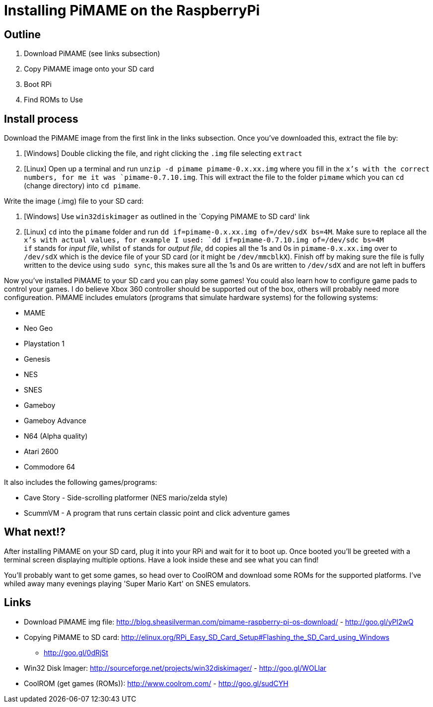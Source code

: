 [[installing-pimame-on-the-raspberrypi]]
= Installing PiMAME on the RaspberryPi

[[outline]]
== Outline

1.  Download PiMAME (see links subsection)
2.  Copy PiMAME image onto your SD card
3.  Boot RPi
4.  Find ROMs to Use

[[install-process]]
== Install process

Download the PiMAME image from the first link in the links subsection.
Once you’ve downloaded this, extract the file by:

1.  [Windows] Double clicking the file, and right clicking the `.img`
file selecting `extract`
2.  [Linux] Open up a terminal and run
`unzip -d pimame pimame-0.x.xx.img` where you fill in the `x’s with the
correct numbers, for me it was `pimame-0.7.10.img`. This will extract
the file to the folder `pimame` which you can `cd` (change directory)
into `cd pimame`.

Write the image (.img) file to your SD card:

1.  [Windows] Use `win32diskimager` as outlined in the `Copying PiMAME
to SD card' link
2.  [Linux] `cd` into the `pimame` folder and run
`dd if=pimame-0.x.xx.img of=/dev/sdX bs=4M`. Make sure to replace all
the `x’s with actual values, for example I used:
`dd if=pimame-0.7.10.img of=/dev/sdc bs=4M` +
`if` stands for _input file_, whilst `of` stands for _output file_, `dd`
copies all the 1s and 0s in `pimame-0.x.xx.img` over to `/dev/sdX` which
is the device file of your SD card (or it might be `/dev/mmcblkX`).
Finish off by making sure the file is fully written to the device using
`sudo sync`, this makes sure all the 1s and 0s are written to `/dev/sdX`
and are not left in buffers

Now you’ve installed PiMAME to your SD card you can play some games! You
could also learn how to configure game pads to control your games. I do
believe Xbox 360 controller should be supported out of the box, others
will probably need more configureation. PiMAME includes emulators
(programs that simulate hardware systems) for the following systems:

* MAME
* Neo Geo
* Playstation 1
* Genesis
* NES
* SNES
* Gameboy
* Gameboy Advance
* N64 (Alpha quality)
* Atari 2600
* Commodore 64

It also includes the following games/programs:

* Cave Story - Side-scrolling platformer (NES mario/zelda style)
* ScummVM - A program that runs certain classic point and click
adventure games

[[what-next]]
== What next!?

After installing PiMAME on your SD card, plug it into your RPi and wait
for it to boot up. Once booted you’ll be greeted with a terminal screen
displaying multiple options. Have a look inside these and see what you
can find!

You’ll probably want to get some games, so head over to CoolROM and
download some ROMs for the supported platforms. I've whiled away many
evenings playing 'Super Mario Kart' on SNES emulators.

[[links]]
== Links

* Download PiMAME img file:
http://blog.sheasilverman.com/pimame-raspberry-pi-os-download/ -
http://goo.gl/yPl2wQ
* Copying PiMAME to SD card:
http://elinux.org/RPi_Easy_SD_Card_Setup#Flashing_the_SD_Card_using_Windows
- http://goo.gl/0dRjSt
* Win32 Disk Imager: http://sourceforge.net/projects/win32diskimager/ -
http://goo.gl/WOLlar
* CoolROM (get games (ROMs)): http://www.coolrom.com/ -
http://goo.gl/sudCYH

